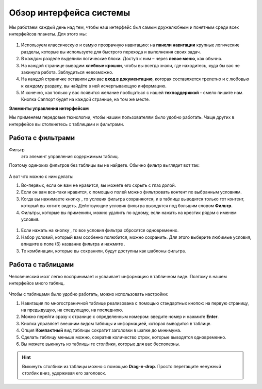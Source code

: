 ###############################
Обзор интерфейса системы 
###############################

Мы работаем каждый день над тем, чтобы наш интерфейс был самым дружелюбным и понятным среди всех интерфейсов планеты. Для этого мы:

.. figure:: ../../img/start/common_interface.png
       :scale: 100 %
       :align: center
       :alt: фильтр в сити

#. Используем классическую и самую прозрачную навигацию: на **панели навигации** крупные логические разделы, которые вы используете для быстрого перехода и выполнения своих задач.

#. В каждом разделе выделили логические блоки. Доступ к ним – через **левое меню**, как обычно.

#. На каждой странице выводим **хлебные крошки**, чтобы вы всегда знали, где находитесь, куда бы вас не закинула работа. Заблудиться невозможно.

#. На каждой страничке оставили для вас **вход в документацию**, которая составляется трепетно и с любовью к каждому разделу, вы найдёте в ней исчерпывающую информацию.

#. И конечно, как только у вас появится желание пообщаться с нашей **техподдержкой** - смело пишите нам. Кнопка Саппорт будет на каждой странице, на том же месте.

**Элементы управления интерфейсом**

Мы применяем передовые технологии, чтобы нашим пользователям было удобно работать. Чаще других в интерфейсе вы столкнетесь с таблицами и фильтрами. 

.. _filter_label:

==================
Работа с фильтрами
==================

Фильтр
       это элемент управления содержимым таблиц.
       
Поэтому одиноких фильтров без таблицы вы не найдете. Обычно фильтр выглядит вот так:

.. figure:: ../../img/start/filter.png
       :scale: 100 %
       :align: center
       :alt: фильтр в сити

А вот что можно с ним делать:

#. Во-первых, если он вам не нравится, вы можете его скрыть с глаз долой.

#. Если он вам все-таки нравится, с помощью полей можно фильтровать контент по выбранным условиям.

#. Когда вы нажимаете кнопку |filter_button_apply|, то условия фильтра сохраняются, и в таблице выводится только тот контент, который вы хотите видеть. Действующие условия фильтра выводятся под большим словом **Фильтр**.

#. Фильтры, которые вы применили, можно удалить по одному, если нажать на крестик рядом с именем условия. 

.. figure:: ../../img/start/filter_mini.png
       :scale: 100 %
       :align: center
       :alt: фильтр в сити - мини версия

#. Если нажать на кнопку |filter_button_remove|, то все условия фильтра сбросятся одновременно.

#. Набор условий, который вам особенно полюбится, можно сохранить. Для этого выберите любимые условия, впишите в поле (6) название фильтра и нажмите |filter_button_save|.

#. Те комбинации, которые вы сохранили, будут доступны как шаблоны фильтра.

==================
Работа с таблицами
==================

Человеческий мозг легко воспринимает и усваивает информацию в табличном виде. Поэтому в нашем интерфейсе много таблиц. 

.. figure:: ../../img/start/table_full.png
       :scale: 100 %
       :align: center
       :alt: таблица в сити

Чтобы с таблицами было удобно работать, можно использовать настройки:

#. Навигация по многостраничной таблице реализована с помощью стандартных кнопок: на первую страницу, на предыдущую, на следующую, на последнюю.

#. Можно перейти сразу к странице с определенным номером: введите номер и нажмите **Enter**.

#. Кнопка |table_gear| управляет внешним видом таблицы и информацией, которая выводится в таблице.

#. Опция **Компактный** вид таблицы сократит заголовки в шапке до минимума.

#. Сделать таблицу меньше можно, сократив количество строк, которые выводятся одновременно.

#. Вы можете выкинуть из таблицы те столбики, которые для вас бесполезны. 

.. hint:: Выкинуть столбики из таблицы можно с помощью **Drag-n-drop**. Просто перетащите ненужный столбик вниз, удерживая его заголовок. 


.. |filter_button_apply| image:: ../../img/start/filter_apply.png
.. |filter_button_remove| image:: ../../img/start/filter_remove.png
.. |filter_button_save| image:: ../../img/start/filter_save.png
.. |table_gear| image:: ../../img/start/table_gear.png
